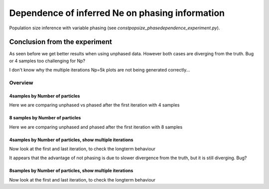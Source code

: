 .. Test documentation master file, created by
   sphinxreport-quickstart 

**********************************************************
Dependence of inferred Ne on phasing information
**********************************************************

Population size inference with variable phasing (see `constpopsize_phasedependence_experiment.py`).


Conclusion from the experiment
------------------------------

As seen before we get better results when using unphased data. 
However both cases are diverging from the truth. Bug or 4 samples too challenging for Np?

I don't know why the multiple iterations Np=5k plots are not being generated correctly...

=========
Overview
=========

.. report:: TrackerGeneral.Experiment
   :render: table
   :tracks: constpopsize_4epochs_pahsedependence

   Overview of experimental parameters


4samples by Number of particles
======================

Here we are comparing unphased vs phased after the first iteration with 4 samples

.. report:: TrackerConstPopSize.ConstpopsizePhasedependence_bynp
   :tracker: name=constpopsize_4epochs_pahsedependence,column=phased
   :render: sb-box-plot
   :layout: row
   :function: 10000
   :mpl-figure: tight_layout=True
   :width: 300
   :groupby: none
   :tracks: Np100
   :yrange: 9000,17000

.. report:: TrackerConstPopSize.ConstpopsizePhasedependence_bynp
   :tracker: name=constpopsize_4epochs_pahsedependence,column=phased
   :render: sb-box-plot
   :layout: row
   :function: 10000
   :mpl-figure: tight_layout=True
   :width: 300
   :groupby: none
   :tracks: Np500
   :yrange: 9000,17000

.. report:: TrackerConstPopSize.ConstpopsizePhasedependence_bynp
   :tracker: name=constpopsize_4epochs_pahsedependence,column=phased
   :render: sb-box-plot
   :layout: row
   :function: 10000
   :mpl-figure: tight_layout=True
   :width: 300
   :groupby: none
   :tracks: Np1000
   :yrange: 9000,17000

.. report:: TrackerConstPopSize.ConstpopsizePhasedependence_bynp
   :tracker: name=constpopsize_4epochs_pahsedependence,column=phased
   :render: sb-box-plot
   :layout: row
   :function: 10000
   :mpl-figure: tight_layout=True
   :width: 300
   :groupby: none
   :tracks: Np5000
   :yrange: 9000,17000



8 samples by Number of particles
================================

Here we are comparing unphased and phased after the first iteration with 8 samples

.. report:: TrackerConstPopSize.ConstpopsizePhasedependence_bynp
   :tracker: name=constpopsize_4epochs_pahsedependence,column=phased
   :render: sb-box-plot
   :layout: row
   :function: 10000
   :mpl-figure: tight_layout=True
   :width: 300
   :groupby: none
   :tracks: Np100_8s
   :yrange: 9000,17000

.. report:: TrackerConstPopSize.ConstpopsizePhasedependence_bynp
   :tracker: name=constpopsize_4epochs_pahsedependence,column=phased
   :render: sb-box-plot
   :layout: row
   :function: 10000
   :mpl-figure: tight_layout=True
   :width: 300
   :groupby: none
   :tracks: Np500_8s
   :yrange: 9000,17000

.. report:: TrackerConstPopSize.ConstpopsizePhasedependence_bynp
   :tracker: name=constpopsize_4epochs_pahsedependence,column=phased
   :render: sb-box-plot
   :layout: row
   :function: 10000
   :mpl-figure: tight_layout=True
   :width: 300
   :groupby: none
   :tracks: Np1000_8s
   :yrange: 9000,17000

.. report:: TrackerConstPopSize.ConstpopsizePhasedependence_bynp
   :tracker: name=constpopsize_4epochs_pahsedependence,column=phased
   :render: sb-box-plot
   :layout: row
   :function: 10000
   :mpl-figure: tight_layout=True
   :width: 300
   :groupby: none
   :tracks: Np5000_8s
   :yrange: 9000,17000


4samples by Number of particles, show multiple iterations
=========================================================

Now look at the first and last iteration, to check the longterm behaviour

.. report:: TrackerConstPopSize.ConstpopsizePhasedependence_bynp_multiters
   :tracker: name=constpopsize_4epochs_pahsedependence,column=phased
   :render: sb-box-plot
   :layout: row
   :function: 10000
   :mpl-figure: tight_layout=True
   :width: 300
   :groupby: none
   :tracks: Np100
   :yrange: 9000,17000

.. report:: TrackerConstPopSize.ConstpopsizePhasedependence_bynp_multiters
   :tracker: name=constpopsize_4epochs_pahsedependence,column=phased
   :render: sb-box-plot
   :layout: row
   :function: 10000
   :mpl-figure: tight_layout=True
   :width: 300
   :groupby: none
   :tracks: Np500
   :yrange: 9000,17000

.. report:: TrackerConstPopSize.ConstpopsizePhasedependence_bynp_multiters
   :tracker: name=constpopsize_4epochs_pahsedependence,column=phased
   :render: sb-box-plot
   :layout: row
   :function: 10000
   :mpl-figure: tight_layout=True
   :width: 300
   :groupby: none
   :tracks: Np1000
   :yrange: 9000,17000

.. report:: TrackerConstPopSize.ConstpopsizePhasedependence_bynp_multiters
   :tracker: name=constpopsize_4epochs_pahsedependence,column=phased
   :render: sb-box-plot
   :layout: row
   :function: 10000
   :mpl-figure: tight_layout=True
   :width: 300
   :groupby: none
   :tracks: Np5000
   :yrange: 9000,17000

It appears that the advantage of not phasing is due to slower divergence from the truth, but it is still diverging. Bug?


8samples by Number of particles, show multiple iterations
=========================================================

Now look at the first and last iteration, to check the longterm behaviour

.. report:: TrackerConstPopSize.ConstpopsizePhasedependence_bynp_multiters
   :tracker: name=constpopsize_4epochs_pahsedependence,column=phased
   :render: sb-box-plot
   :layout: row
   :function: 10000
   :mpl-figure: tight_layout=True
   :width: 300
   :groupby: none
   :tracks: Np100_8s
   :yrange: 9000,17000

.. report:: TrackerConstPopSize.ConstpopsizePhasedependence_bynp_multiters
   :tracker: name=constpopsize_4epochs_pahsedependence,column=phased
   :render: sb-box-plot
   :layout: row
   :function: 10000
   :mpl-figure: tight_layout=True
   :width: 300
   :groupby: none
   :tracks: Np500_8s
   :yrange: 9000,17000

.. report:: TrackerConstPopSize.ConstpopsizePhasedependence_bynp_multiters
   :tracker: name=constpopsize_4epochs_pahsedependence,column=phased
   :render: sb-box-plot
   :layout: row
   :function: 10000
   :mpl-figure: tight_layout=True
   :width: 300
   :groupby: none
   :tracks: Np1000_8s
   :yrange: 9000,17000

.. report:: TrackerConstPopSize.ConstpopsizePhasedependence_bynp_multiters
   :tracker: name=constpopsize_4epochs_pahsedependence,column=phased
   :render: sb-box-plot
   :layout: row
   :function: 10000
   :mpl-figure: tight_layout=True
   :width: 300
   :groupby: none
   :tracks: Np5000_8s
   :yrange: 9000,17000
